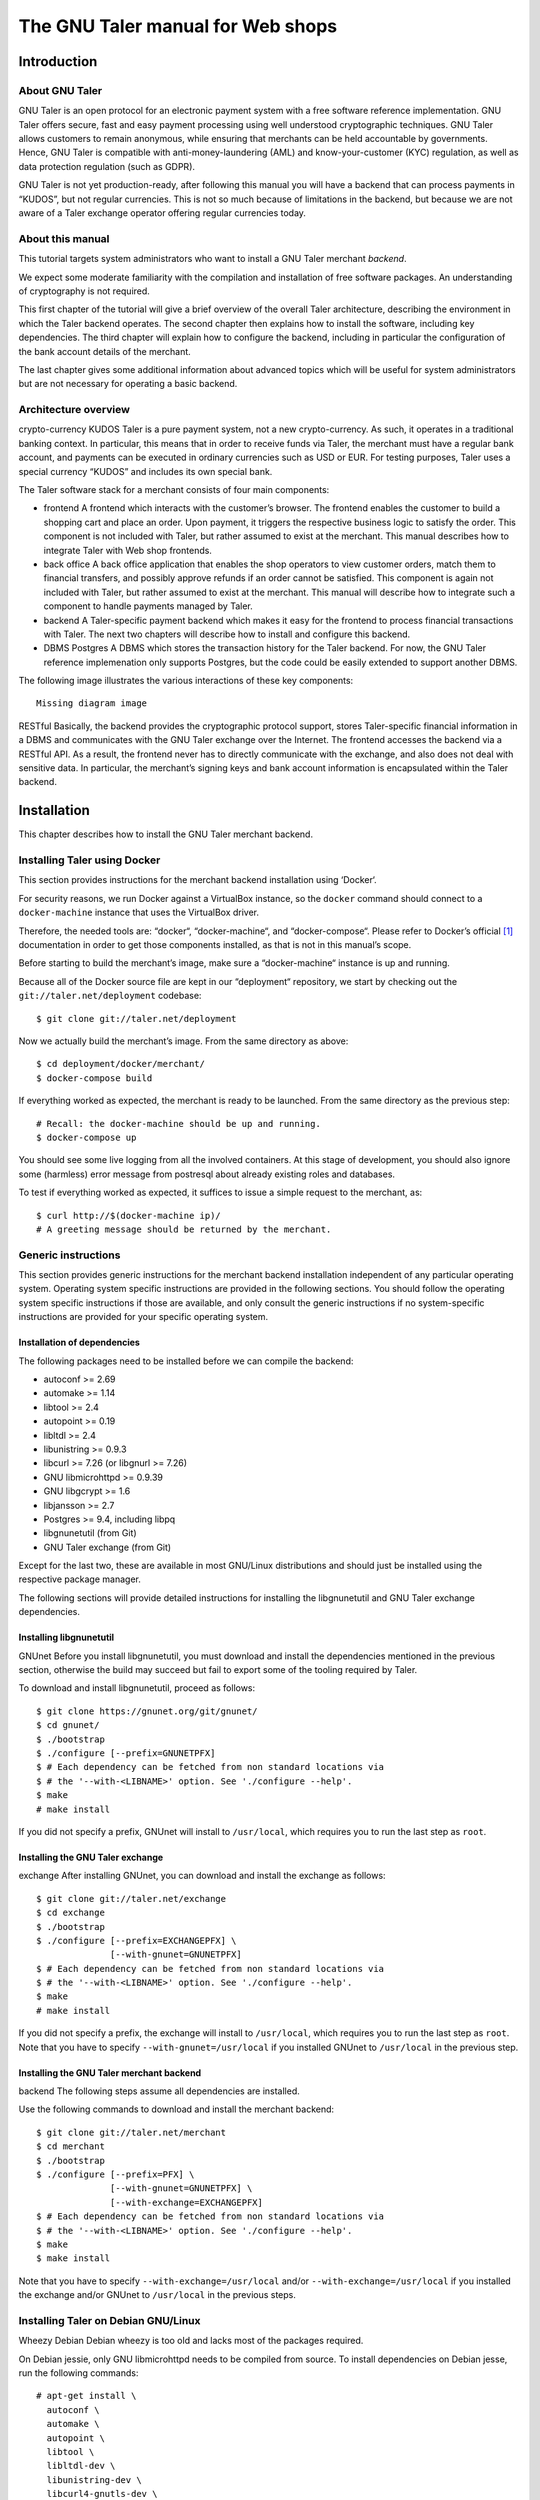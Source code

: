 The GNU Taler manual for Web shops
##################################

Introduction
============

About GNU Taler
---------------

GNU Taler is an open protocol for an electronic payment system with a
free software reference implementation. GNU Taler offers secure, fast
and easy payment processing using well understood cryptographic
techniques. GNU Taler allows customers to remain anonymous, while
ensuring that merchants can be held accountable by governments. Hence,
GNU Taler is compatible with anti-money-laundering (AML) and
know-your-customer (KYC) regulation, as well as data protection
regulation (such as GDPR).

GNU Taler is not yet production-ready, after following this manual you
will have a backend that can process payments in “KUDOS”, but not
regular currencies. This is not so much because of limitations in the
backend, but because we are not aware of a Taler exchange operator
offering regular currencies today.

.. _About-this-manual:

About this manual
-----------------

This tutorial targets system administrators who want to install a GNU
Taler merchant *backend*.

We expect some moderate familiarity with the compilation and
installation of free software packages. An understanding of cryptography
is not required.

This first chapter of the tutorial will give a brief overview of the
overall Taler architecture, describing the environment in which the
Taler backend operates. The second chapter then explains how to install
the software, including key dependencies. The third chapter will explain
how to configure the backend, including in particular the configuration
of the bank account details of the merchant.

The last chapter gives some additional information about advanced topics
which will be useful for system administrators but are not necessary for
operating a basic backend.

.. _Architecture-overview:

Architecture overview
---------------------

crypto-currency
KUDOS
Taler is a pure payment system, not a new crypto-currency. As such, it
operates in a traditional banking context. In particular, this means
that in order to receive funds via Taler, the merchant must have a
regular bank account, and payments can be executed in ordinary
currencies such as USD or EUR. For testing purposes, Taler uses a
special currency “KUDOS” and includes its own special bank.

The Taler software stack for a merchant consists of four main
components:

-  frontend
   A frontend which interacts with the customer’s browser. The frontend
   enables the customer to build a shopping cart and place an order.
   Upon payment, it triggers the respective business logic to satisfy
   the order. This component is not included with Taler, but rather
   assumed to exist at the merchant. This manual describes how to
   integrate Taler with Web shop frontends.

-  back office
   A back office application that enables the shop operators to view
   customer orders, match them to financial transfers, and possibly
   approve refunds if an order cannot be satisfied. This component is
   again not included with Taler, but rather assumed to exist at the
   merchant. This manual will describe how to integrate such a component
   to handle payments managed by Taler.

-  backend
   A Taler-specific payment backend which makes it easy for the frontend
   to process financial transactions with Taler. The next two chapters
   will describe how to install and configure this backend.

-  DBMS
   Postgres
   A DBMS which stores the transaction history for the Taler backend.
   For now, the GNU Taler reference implemenation only supports
   Postgres, but the code could be easily extended to support another
   DBMS.

The following image illustrates the various interactions of these key
components:

::

   Missing diagram image

RESTful
Basically, the backend provides the cryptographic protocol support,
stores Taler-specific financial information in a DBMS and communicates
with the GNU Taler exchange over the Internet. The frontend accesses the
backend via a RESTful API. As a result, the frontend never has to
directly communicate with the exchange, and also does not deal with
sensitive data. In particular, the merchant’s signing keys and bank
account information is encapsulated within the Taler backend.

Installation
============

This chapter describes how to install the GNU Taler merchant backend.

Installing Taler using Docker
-----------------------------

This section provides instructions for the merchant backend installation
using ‘Docker‘.

For security reasons, we run Docker against a VirtualBox instance, so
the ``docker`` command should connect to a ``docker-machine`` instance
that uses the VirtualBox driver.

Therefore, the needed tools are: “docker“, “docker-machine“, and
“docker-compose“. Please refer to Docker’s official  [1]_ documentation
in order to get those components installed, as that is not in this
manual’s scope.

Before starting to build the merchant’s image, make sure a
“docker-machine“ instance is up and running.

Because all of the Docker source file are kept in our “deployment“
repository, we start by checking out the ``git://taler.net/deployment``
codebase:

::

   $ git clone git://taler.net/deployment

Now we actually build the merchant’s image. From the same directory as
above:

::

   $ cd deployment/docker/merchant/
   $ docker-compose build

If everything worked as expected, the merchant is ready to be launched.
From the same directory as the previous step:

::

   # Recall: the docker-machine should be up and running.
   $ docker-compose up

You should see some live logging from all the involved containers. At
this stage of development, you should also ignore some (harmless) error
message from postresql about already existing roles and databases.

To test if everything worked as expected, it suffices to issue a simple
request to the merchant, as:

::

   $ curl http://$(docker-machine ip)/
   # A greeting message should be returned by the merchant.

.. _Generic-instructions:

Generic instructions
--------------------

This section provides generic instructions for the merchant backend
installation independent of any particular operating system. Operating
system specific instructions are provided in the following sections. You
should follow the operating system specific instructions if those are
available, and only consult the generic instructions if no
system-specific instructions are provided for your specific operating
system.

.. _Installation-of-dependencies:

Installation of dependencies
~~~~~~~~~~~~~~~~~~~~~~~~~~~~

The following packages need to be installed before we can compile the
backend:

-  autoconf >= 2.69

-  automake >= 1.14

-  libtool >= 2.4

-  autopoint >= 0.19

-  libltdl >= 2.4

-  libunistring >= 0.9.3

-  libcurl >= 7.26 (or libgnurl >= 7.26)

-  GNU libmicrohttpd >= 0.9.39

-  GNU libgcrypt >= 1.6

-  libjansson >= 2.7

-  Postgres >= 9.4, including libpq

-  libgnunetutil (from Git)

-  GNU Taler exchange (from Git)

Except for the last two, these are available in most GNU/Linux
distributions and should just be installed using the respective package
manager.

The following sections will provide detailed instructions for installing
the libgnunetutil and GNU Taler exchange dependencies.

.. _Installing-libgnunetutil:

Installing libgnunetutil
~~~~~~~~~~~~~~~~~~~~~~~~

GNUnet
Before you install libgnunetutil, you must download and install the
dependencies mentioned in the previous section, otherwise the build may
succeed but fail to export some of the tooling required by Taler.

To download and install libgnunetutil, proceed as follows:

::

   $ git clone https://gnunet.org/git/gnunet/
   $ cd gnunet/
   $ ./bootstrap
   $ ./configure [--prefix=GNUNETPFX]
   $ # Each dependency can be fetched from non standard locations via
   $ # the '--with-<LIBNAME>' option. See './configure --help'.
   $ make
   # make install

If you did not specify a prefix, GNUnet will install to ``/usr/local``,
which requires you to run the last step as ``root``.

.. _Installing-the-GNU-Taler-exchange:

Installing the GNU Taler exchange
~~~~~~~~~~~~~~~~~~~~~~~~~~~~~~~~~

exchange
After installing GNUnet, you can download and install the exchange as
follows:

::

   $ git clone git://taler.net/exchange
   $ cd exchange
   $ ./bootstrap
   $ ./configure [--prefix=EXCHANGEPFX] \
                 [--with-gnunet=GNUNETPFX]
   $ # Each dependency can be fetched from non standard locations via
   $ # the '--with-<LIBNAME>' option. See './configure --help'.
   $ make
   # make install

If you did not specify a prefix, the exchange will install to
``/usr/local``, which requires you to run the last step as ``root``.
Note that you have to specify ``--with-gnunet=/usr/local`` if you
installed GNUnet to ``/usr/local`` in the previous step.

.. _Installing-the-GNU-Taler-merchant-backend:

Installing the GNU Taler merchant backend
~~~~~~~~~~~~~~~~~~~~~~~~~~~~~~~~~~~~~~~~~

backend
The following steps assume all dependencies are installed.

Use the following commands to download and install the merchant backend:

::

   $ git clone git://taler.net/merchant
   $ cd merchant
   $ ./bootstrap
   $ ./configure [--prefix=PFX] \
                 [--with-gnunet=GNUNETPFX] \
                 [--with-exchange=EXCHANGEPFX]
   $ # Each dependency can be fetched from non standard locations via
   $ # the '--with-<LIBNAME>' option. See './configure --help'.
   $ make
   $ make install

Note that you have to specify ``--with-exchange=/usr/local`` and/or
``--with-exchange=/usr/local`` if you installed the exchange and/or
GNUnet to ``/usr/local`` in the previous steps.

.. _Installing-Taler-on-Debian-GNU_002fLinux:

Installing Taler on Debian GNU/Linux
------------------------------------

Wheezy
Debian
Debian wheezy is too old and lacks most of the packages required.

On Debian jessie, only GNU libmicrohttpd needs to be compiled from
source. To install dependencies on Debian jesse, run the following
commands:

::

   # apt-get install \
     autoconf \
     automake \
     autopoint \
     libtool \
     libltdl-dev \
     libunistring-dev \
     libcurl4-gnutls-dev \
     libgcrypt20-dev \
     libjansson-dev \
     libpq-dev \
     postgresql-9.4
   # wget https://ftp.gnu.org/gnu/libmicrohttpd/libmicrohttpd-latest.tar.gz
   # wget https://ftp.gnu.org/gnu/libmicrohttpd/libmicrohttpd-latest.tar.gz.sig
   # gpg -v libmicrohttpd-latest.tar.gz # Should show signed by 939E6BE1E29FC3CC
   # tar xf libmicrohttpd-latest.tar.gz
   # cd libmicrohttpd-0*
   # ./configure
   # make install

For more recent versions of Debian, you should instead run:

::

   # apt-get install \
     autoconf \
     automake \
     autopoint \
     libtool \
     libltdl-dev \
     libunistring-dev \
     libcurl4-gnutls-dev \
     libgcrypt20-dev \
     libjansson-dev \
     libpq-dev \
     postgresql-9.5 \
     libmicrohttpd-dev

For the rest of the installation, follow the generic installation
instructions starting with the installation of libgnunetutil. Note that
if you used the Debian wheezy instructions above, you need to pass
``--with-microhttpd=/usr/local/`` to all ``configure`` invocations.

How to configure the merchant’s backend
=======================================

taler-config
taler.conf
The installation already provides reasonable defaults for most of the
configuration options. However, some must be provided, in particular the
database account and bank account that the backend should use. By
default, the file ``$HOME/.config/taler.conf`` is where the Web shop
administrator specifies configuration values that augment or override
the defaults. The format of the configuration file is the well-known INI
file format. You can edit the file by hand, or use the ``taler-config``
commands given as examples. For more information on ``taler-config``,
see `Using taler-config <#Using-taler_002dconfig>`__.

.. _Backend-options:

Backend options
---------------

The following table describes the options that commonly need to be
modified. Here, the notation ``[$section]/$option`` denotes the option
``$option`` under the section ``[$section]`` in the configuration file.

Service address
   The following option sets the transport layer address used by the
   merchant backend:

   UNIX domain socket
   TCP
   ::

      [MERCHANT]/SERVE = TCP | UNIX

   If given,

   -  ``TCP``, then we need to set the TCP port in ``[MERCHANT]/PORT``

   -  ``UNIX``, then we need to set the unix domain socket path and mode
      in ``[MERCHANT]/UNIXPATH`` and ``[MERCHANT]/UNIXPATH_MODE``. The
      latter takes the usual permission mask given as a number, e.g. 660
      for user/group read-write access.

   The frontend can then connect to the backend over HTTP using the
   specified address. If frontend and backend run within the same
   operating system, the use of a UNIX domain socket is recommended to
   avoid accidentally exposing the backend to the network.

   port
   To run the Taler backend on TCP port 8888, use:

   ::

      $ taler-config -s MERCHANT -o SERVE -V TCP
      $ taler-config -s MERCHANT -o PORT -V 8888

Currency
   Which currency the Web shop deals in, i.e. “EUR” or “USD”, is
   specified using the option

   currency
   KUDOS
   ::

      [TALER]/CURRENCY

   For testing purposes, the currency MUST match “KUDOS” so that tests
   will work with the Taler demonstration exchange at
   https://exchange.demo.taler.net/:

   ::

      $ taler-config -s TALER -o CURRENCY -V KUDOS

Database
   DBMS
   In principle is possible for the backend to support different DBMSs.
   The option

   ::

      [MERCHANT]/DB

   specifies which DBMS is to be used. However, currently only the value
   "postgres" is supported. This is also the default.

   In addition to selecting the DBMS software, the backend requires
   DBMS-specific options to access the database.

   For postgres, you need to provide:

   ::

      [merchantdb-postgres]/config

   Postgres
   This option specifies a postgres access path using the format
   ``postgres:///$DBNAME``, where ``$DBNAME`` is the name of the
   Postgres database you want to use. Suppose ``$USER`` is the name of
   the user who will run the backend process. Then, you need to first
   run

   ::

      $ sudu -u postgres createuser -d $USER

   as the Postgres database administrator (usually ``postgres``) to
   grant ``$USER`` the ability to create new databases. Next, you should
   as ``$USER`` run:

   ::

      $ createdb $DBNAME

   to create the backend’s database. Here, ``$DBNAME`` must match the
   database name given in the configuration file.

   To configure the Taler backend to use this database, run:

   ::

      $ taler-config -s MERCHANTDB-postgres -o CONFIG \
        -V postgres:///$DBNAME

Exchange
   exchange
   To add an exchange to the list of trusted payment service providers,
   you create a section with a name that starts with “exchange-”. In
   that section, the following options need to be configured:

   -  The “url” option specifies the exchange’s base URL. For example,
      to use the Taler demonstrator use:

      ::

         $ taler-config -s EXCHANGE-demo -o URL \
           -V https://exchange.demo.taler.net/

   -  master key
      The “master_key” option specifies the exchange’s master public key
      in base32 encoding. For the Taler demonstrator, use:

      ::

         $ taler-config -s EXCHANGE-demo -o master_key \
           -V CQQZ9DY3MZ1ARMN5K1VKDETS04Y2QCKMMCFHZSWJWWVN82BTTH00

      Note that multiple exchanges can be added to the system by using
      different tokens in place of ``demo`` in the example above. Note
      that all of the exchanges must use the same currency. If you need
      to support multiple currencies, you need to configure a backend
      per currency.

Instances
   instance
   The backend allows the user to run multiple instances of shops with
   distinct business entities against a single backend. Each instance
   uses its own bank accounts and key for signing contracts. It is
   mandatory to configure a "default" instance.

   -  The “KEYFILE” option specifies the file containing the instance’s
      private signing key. For example, use:

      ::

         $ taler-config -s INSTANCE-default -o KEYFILE \
           -V '${TALER_CONFIG_HOME}/merchant/instace/default.key'

   -  The “NAME” option specifies a human-readable name for the
      instance. For example, use:

      ::

         $ taler-config -s INSTANCE-default -o NAME \
           -V 'Kudos Inc.'

   -  The optional “TIP_EXCHANGE” and “TIP_EXCHANGE_PRIV_FILENAME”
      options are discussed in Tipping visitors

Accounts
   wire format
   In order to receive payments, the merchant backend needs to
   communicate bank account details to the exchange. For this, the
   configuration must include one or more sections named “ACCOUNT-name”
   where ``name`` can be replaced by some human-readable word
   identifying the account. For each section, the following options
   should be provided:

   -  The “URL” option specifies a ``payto://``-URL for the account of
      the merchant. For example, use:

      ::

         $ taler-config -s ACCOUNT-bank -o NAME \
           -V 'payto://x-taler-bank/bank.demo.taler.net/4'

   -  The “WIRE_RESPONSE” option specifies where Taler should store the
      (salted) JSON encoding of the wire account. The file given will be
      created if it does not exist. For example, use:

      ::

         $ taler-config -s ACCOUNT-bank -o WIRE_RESPONSE \
           -V '{$TALER_CONFIG_HOME}/merchant/bank.json'

   -  The “PLUGIN” option specifies which wire plugin should be used for
      this account. The plugin must support the wire method used by the
      URL. For example, use:

      ::

         $ taler-config -s ACCOUNT-bank -o PLUGIN \
           -V taler_bank

   -  For each ``instance`` that should use this account, you should set
      ``HONOR_instance`` and ``ACTIVE_instance`` to YES. The first
      option will cause the instance to accept payments to the account
      (for existing contracts), while the second will cause the backend
      to include the account as a possible option for new contracts.

      For example, use:

      ::

         $ taler-config -s ACCOUNT-bank -o HONOR_default \
           -V YES
         $ taler-config -s ACCOUNT-bank -o ACTIVE_default \
           -V YES

      to use “account-bank” for the “default” instance.

   Depending on which PLUGIN you configured, you may additionally
   specfiy authentication options to enable the plugin to use the
   account.

   For example, with ``taler_bank`` plugin, use:

   ::

      $ taler-config -s ACCOUNT-bank -o TALER_BANK_AUTH_METHOD \
        -V basic
      $ taler-config -s ACCOUNT-bank -o USERNAME \
        -V user42
      $ taler-config -s ACCOUNT-bank -o PASSWORD \
        -V pass42

   Note that additional instances can be specified using different
   tokens in the section name instead of ``default``.

.. _Sample-backend-configuration:

Sample backend configuration
----------------------------

configuration
The following is an example for a complete backend configuration:

::

   [TALER]
   CURRENCY = KUDOS

   [MERCHANT]
   SERVE = TCP
   PORT = 8888
   DATABASE = postgres

   [MERCHANTDB-postgres]
   CONFIG = postgres:///donations

   [INSTANCE-default]
   KEYFILE = $DATADIR/key.priv
   NAME = "Kudos Inc."

   [ACCOUNT-bank]
   URL = payto://x-taler-bank/bank.demo.taler.net/4
   WIRE_RESPONSE = $DATADIR/bank.json
   PLUGIN = taler_bank
   HONOR_default = YES
   ACTIVE_default = YES
   TALER_BANK_AUTH_METHOD = basic
   USERNAME = my_user
   PASSWORD = 1234pass

   [EXCHANGE-trusted]
   URL = https://exchange.demo.taler.net/
   MASTER_KEY = CQQZ9DY3MZ1ARMN5K1VKDETS04Y2QCKMMCFHZSWJWWVN82BTTH00
   CURRENCY = KUDOS

Given the above configuration, the backend will use a database named
``donations`` within Postgres.

The backend will deposit the coins it receives to the exchange at
https://exchange.demo.taler.net/, which has the master key
"CQQZ9DY3MZ1ARMN5K1VKDETS04Y2QCKMMCFHZSWJWWVN82BTTH00".

Please note that ``doc/config.sh`` will walk you through all
configuration steps, showing how to invoke ``taler-config`` for each of
them.

.. _Launching-the-backend:

Launching the backend
---------------------

backend
taler-merchant-httpd
Assuming you have configured everything correctly, you can launch the
merchant backend using:

::

   $ taler-merchant-httpd

When launched for the first time, this command will print a message
about generating your private key. If everything worked as expected, the
command

::

   $ curl http://localhost:8888/

should return the message

::

   Hello, I'm a merchant's Taler backend. This HTTP server is not for humans.

Please note that your backend is right now likely globally reachable.
Production systems should be configured to bind to a UNIX domain socket
or properly restrict access to the port.

.. _Testing:

Testing
=======

The tool ``taler-merchant-generate-payments`` can be used to test the
merchant backend installation. It implements all the payment’s steps in
a programmatically way, relying on the backend you give it as input.
Note that this tool gets installed along all the merchant backend’s
binaries.

This tool gets configured by a config file, that must have the following
layout:

::

   [PAYMENTS-GENERATOR]

   # The exchange used during the test: make sure the merchant backend
   # being tested accpets this exchange.
   # If the sysadmin wants, she can also install a local exchange
   # and test against it.
   EXCHANGE = https://exchange.demo.taler.net/

   # This value must indicate some URL where the backend
   # to be tested is listening; it doesn't have to be the
   # "official" one, though.
   MERCHANT = http://localbackend/

   # This value is used when the tool tries to withdraw coins,
   # and must match the bank used by the exchange. If the test is
   # done against the exchange at https://exchange.demo.taler.net/,
   # then this value can be "https://bank.demo.taler.net/".
   BANK = https://bank.demo.taler.net/

   # The merchant instance in charge of serving the payment.
   # Make sure this instance has a bank account at the same bank
   # indicated by the 'bank' option above.
   INSTANCE = default

   # The currency used during the test. Must match the one used
   # by merchant backend and exchange.
   CURRENCY = KUDOS

Run the test in the following way:

::

   $ taler-merchant-generate-payments [-c config] [-e EURL] [-m MURL]

The argument ``config`` given to ``-c`` points to the configuration file
and is optional – ``~/.config/taler.conf`` will be checked by default.
By default, the tool forks two processes: one for the merchant backend,
and one for the exchange. The option ``-e`` (``-m``) avoids any exchange
(merchant backend) fork, and just runs the generator against the
exchange (merchant backend) running at ``EURL`` (``MURL``).

Please NOTE that the generator contains *hardcoded* values, as for
deposit fees of the coins it uses. In order to work against the used
exchange, those values MUST match the ones used by the exchange.

The following example shows how the generator "sets" a deposit fee of
EUR:0.01 for the 5 EURO coin.

::

   // from <merchant_repository>/src/sample/generate_payments.c
   { .oc = OC_PAY,
     .label = "deposit-simple",
     .expected_response_code = MHD_HTTP_OK,
     .details.pay.contract_ref = "create-proposal-1",
     .details.pay.coin_ref = "withdraw-coin-1",
     .details.pay.amount_with_fee = concat_amount (currency, "5"),
     .details.pay.amount_without_fee = concat_amount (currency, "4.99") },

The logic calculates the deposit fee according to the subtraction:
``amount_with_fee - amount_without_fee``.

The following example shows a 5 EURO coin configuration - needed by the
used exchange - which is compatible with the hardcoded example above.

::

   [COIN_eur_5]
   value = EUR:5
   duration_overlap = 5 minutes
   duration_withdraw = 7 days
   duration_spend = 2 years
   duration_legal = 3 years
   fee_withdraw = EUR:0.00
   fee_deposit = EUR:0.01 # important bit
   fee_refresh = EUR:0.00
   fee_refund = EUR:0.00
   rsa_keysize = 1024

If the command terminates with no errors, then the merchant backend is
correctly installed.

After this operation is done, the merchant database will have some dummy
data in it, so it may be convenient to clean all the tables; to this
purpose, issue the following command:

::

   $ taler-merchant-dbinit -r


Advanced topics
===============

Configuration format
--------------------

configuration
In Taler realm, any component obeys to the same pattern to get
configuration values. According to this pattern, once the component has
been installed, the installation deploys default values in
${prefix}/share/taler/config.d/, in .conf files. In order to override
these defaults, the user can write a custom .conf file and either pass
it to the component at execution time, or name it taler.conf and place
it under $HOME/.config/.

A config file is a text file containing sections, and each section
contains its values. The right format follows:

::

   [section1]
   value1 = string
   value2 = 23

   [section2]
   value21 = string
   value22 = /path22

Throughout any configuration file, it is possible to use ``$``-prefixed
variables, like ``$VAR``, especially when they represent filesystem
paths. It is also possible to provide defaults values for those
variables that are unset, by using the following syntax:
``${VAR:-default}``. However, there are two ways a user can set
``$``-prefixable variables:

by defining them under a ``[paths]`` section, see example below,

::

   [paths]
   TALER_DEPLOYMENT_SHARED = ${HOME}/shared-data
   ..
   [section-x]
   path-x = ${TALER_DEPLOYMENT_SHARED}/x

or by setting them in the environment:

::

   $ export VAR=/x

The configuration loader will give precedence to variables set under
``[path]``, though.

The utility ``taler-config``, which gets installed along with the
exchange, serves to get and set configuration values without directly
editing the .conf. The option ``-f`` is particularly useful to resolve
pathnames, when they use several levels of ``$``-expanded variables. See
``taler-config --help``.

Note that, in this stage of development, the file
``$HOME/.config/taler.conf`` can contain sections for *all* the
component. For example, both an exchange and a bank can read values from
it.

The repository ``git://taler.net/deployment`` contains examples of
configuration file used in our demos. See under ``deployment/config``.

   **Note**

   Expectably, some components will not work just by using default
   values, as their work is often interdependent. For example, a
   merchant needs to know an exchange URL, or a database name.

.. _Using-taler_002dconfig:

Using taler-config
------------------

taler-config
The tool ``taler-config`` can be used to extract or manipulate
configuration values; however, the configuration use the well-known INI
file format and can also be edited by hand.

Run

::

   $ taler-config -s $SECTION

to list all of the configuration values in section ``$SECTION``.

Run

::

   $ taler-config -s $section -o $option

to extract the respective configuration value for option ``$option`` in
section ``$section``.

Finally, to change a setting, run

::

   $ taler-config -s $section -o $option -V $value

to set the respective configuration value to ``$value``. Note that you
have to manually restart the Taler backend after you change the
configuration to make the new configuration go into effect.

Some default options will use $-variables, such as ``$DATADIR`` within
their value. To expand the ``$DATADIR`` or other $-variables in the
configuration, pass the ``-f`` option to ``taler-config``. For example,
compare:

::

   $ taler-config -s ACCOUNT-bank \
                  -o WIRE_RESPONSE
   $ taler-config -f -s ACCOUNT-bank \
                  -o WIRE_RESPONSE

While the configuration file is typically located at
``$HOME/.config/taler.conf``, an alternative location can be specified
to ``taler-merchant-httpd`` and ``taler-config`` using the ``-c``
option.

.. _Merchant-key-management:

Merchant key management
-----------------------

merchant key
KEYFILE
The option “KEYFILE” in the section “INSTANCE-default” specifies the
path to the instance’s private key. You do not need to create a key
manually, the backend will generate it automatically if it is missing.
While generally unnecessary, it is possible to display the corresponding
public key using the ``gnunet-ecc`` command-line tool:

::

   $ gnunet-ecc -p                                  \
     $(taler-config -f -s INSTANCE-default \
                    -o KEYFILE)

.. _SEPA-configuration:

Using the SEPA wire transfer method
-----------------------------------

SEPA
EBICS
The following is a sample configuration for the SEPA wire transfer
method: [2]_.

Then, to configure the EBICS backend for SEPA payments in EUR, the
following configuration options need to be set:

::

   $ taler-config -s TALER -o CURRENCY -V EUR
   $ taler-config -s ACCOUNT-e -o PLUGIN -V ebics
   $ taler-config -s ACCOUNT-e -o URL \
    -V payto://sepa/XY00111122223333444455556666
   $ taler-config -s ACCOUNT-e -o WIRE_RESPONSE
    -V '${DATADIR}/b.json'

Please note that you will also have to configure an exchange and/or
auditors that support SEPA. However, we cannot explain how to do this
yet as such entities do not yet exist. Once such entities do exist, we
expect future versions of the Taler backend to ship with pre-configured
exchanges and auditors for common denominations.

.. _Tipping-visitors:

Tipping visitors
----------------

tipping
Taler can also be used to tip Web site visitors. For example, you may be
running an online survey, and you want to reward those people that have
dutifully completed the survey. If they have installed a Taler wallet,
you can provide them with a tip for their deeds. This section describes
how to setup the Taler merchant backend for tipping.

There are four basic steps that must happen to tip a visitor.

.. _Configure-a-reserve-and-exchange-for-tipping:

Configure a reserve and exchange for tipping
~~~~~~~~~~~~~~~~~~~~~~~~~~~~~~~~~~~~~~~~~~~~

gnunet-ecc
reserve key
To tip users, you first need to create a reserve. A reserve is a pool of
money held in escrow at the Taler exchange. This is the source of the
funds for the tips. Tipping will fail (resulting in disappointed
visitors) if you do not have enough funds in your reserve!

First, we configure the backend. You need to enable tipping for each
instance separately, or you can use an instance only for tipping. To
configure the “default” instance for tipping, use the following
configuration:

::

   [INSTANCE-default]
   # this is NOT the tip.priv
   KEYFILE = signing_key.priv
   # replace the URL with the URL of the exchange you will use
   TIP_EXCHANGE = https://exchange:443/
   # here put the path to the file created with "gnunet-ecc -g1 tip.priv"
   TIP_RESERVE_PRIV_FILENAME = tip.priv

Note that the KEYFILE option should have already been present for the
instance. It has nothing to do with the “tip.priv” file we created
above, and you should probably use a different file here.

Instead of manually editing the configuration, you could also run:

::

   $ taler-config -s INSTANCE-default \
       -o TIP_RESERVE_PRIV_FILENAME \
       -V tip.priv
   $ taler-config -s INSTANCE-default \
       -o TIP_EXCHANGE \
       -V https://exchange:443/

Next, to create the ``TIP_RESERVE_PRIV_FILENAME`` file, use:

::

   $ gnunet-ecc -g 1   \
     $(taler-config -f -s INSTANCE-default \
         -o TIP-RESERVE_PRIV_FILENAME)

This will create a file with the private key that will be used to
identify the reserve. You need to do this once for each instance that is
configured to tip.

Now you can (re)start the backend with the new configuration.

.. _Fund-the-reserve:

Fund the reserve
~~~~~~~~~~~~~~~~

reserve
close
To fund the reserve, you must first extract the public key from
“tip.priv”:

::

   $ gnunet-ecc --print-public-key \
     $(taler-config -f -s INSTANCE-default \
         -o TIP-RESERVE_PRIV_FILENAME)

In our example, the output for the public key is:

::

   QPE24X8PBX3BZ6E7GQ5VAVHV32FWTTCADR0TRQ183MSSJD2CHNEG

You now need to make a wire transfer to the exchange’s bank account
using the public key as the wire transfer subject. The exchange’s bank
account details can be found in JSON format at
“https://exchange:443//wire/METHOD” where METHOD is the respective wire
method (i.e. “sepa”). Depending on the exchange’s operator, you may also
be able to find the bank details in a human-readable format on the main
page of the exchange.

Make your wire transfer and (optionally) check at
“https://exchange:443/reserve/status/reserve_pub=QPE24X...” whether your
transfer has arrived at the exchange.

Once the funds have arrived, you can start to use the reserve for
tipping.

Note that an exchange will typically close a reserve after four weeks,
wiring all remaining funds back to the sender’s account. Thus, you
should plan to wire funds corresponding to a campaign of about two weeks
to the exchange initially. If your campaign runs longer, you should wire
further funds to the reserve every other week to prevent it from
expiring.

.. _Authorize-a-tip:

Authorize a tip
~~~~~~~~~~~~~~~

When your frontend has reached the point where a client is supposed to
receive a tip, it needs to first authorize the tip. For this, the
frontend must use the “/tip-authorize” API of the backend. To authorize
a tip, the frontend has to provide the following information in the body
of the POST request:

-  The amount of the tip

-  The justification (only used internally for the back-office)

-  The URL where the wallet should navigate next after the tip was
   processed

-  The tip-pickup URL (see next section)

In response to this request, the backend will return a tip token, an
expiration time and the exchange URL. The expiration time will indicate
how long the tip is valid (when the reserve expires). The tip token is
an opaque string that contains all the information needed by the wallet
to process the tip. The frontend must send this tip token to the browser
in a special “402 Payment Required” response inside the ``X-Taler-Tip``
header.

The frontend should handle errors returned by the backend, such as
missconfigured instances or a lack of remaining funds for tipping.

.. _Picking-up-of-the-tip:

Picking up of the tip
~~~~~~~~~~~~~~~~~~~~~

The wallet will POST a JSON object to the shop’s “/tip-pickup” handler.
The frontend must then forward this request to the backend. The response
generated by the backend can then be forwarded directly to the wallet.

.. _Generate-payments:

Generate payments
-----------------

testing database
The merchant codebase offers the ``taler-merchant-benchmark`` tool to
populate the database with fake payments. This tool is in charge of
starting a merchant, exchange, and bank processes, and provide them all
the input to accomplish payments. Note that each component will use its
own configuration (as they would do in production).

The tool takes all of the values it needs from the command line, with
some of them being mandatory. Among those, we have:

-  ``--currency=K`` Use currency *K*, for example to craft coins to
   withdraw.

-  ``--bank-url=URL`` Assume that the bank is serving under the base URL
   *URL*. This option is only actually used by the tool to check if the
   bank was well launched.

-  ``--merchant-url=URL`` Reach the merchant through *URL*, for
   downloading contracts and sending payments.

The tool then comes with two operation modes: *ordinary*, and *corner*.
The first just executes normal payments, meaning that it uses the
default instance and make sure that all payments get aggregated. The
second gives the chance to leave some payments unaggregated, and also to
use merchant instances other than the default (which is, actually, the
one used by default by the tool).

Note: the abilty of driving the aggregation policy is useful for testing
the backoffice facility.

Any subcommand is also equipped with the canonical ``--help`` option, so
feel free to issue the following command in order to explore all the
possibilities. For example:

::

   $ taler-merchant-benchmark corner --help

will show all the options offered by the *corner* mode. Among the most
interesting, there are:

-  ``--two-coins=TC`` This option instructs the tool to perform *TC*
   many payments that use two coins, because normally only one coin is
   spent per payment.

-  ``--unaggregated-number=UN`` This option instructs the tool to
   perform *UN* (one coin) payments that will be left unaggregated.

-  ``--alt-instance=AI`` This option instructs the tool to perform
   payments using the merchant instance *AI* (instead of the *default*
   instance)

As for the ``ordinary`` subcommand, it is worth explaining the following
options:

-  ``--payments-number=PN`` Instructs the tool to perform *PN* payments.

-  ``--tracks-number=TN`` Instructs the tool to perform *TN* tracking
   operations. Note that the **total** amount of operations will be two
   times *TN*, since "one" tracking operation accounts for
   ``/track/transaction`` and ``/track/transfer``. This command should
   only be used to see if the operation ends without problems, as no
   actual measurement of performance is provided (despite of the
   ’benchmark’ work used in the tool’s name).

.. [1]
   https://docs.docker.com/

.. [2]
   Supporting SEPA is still work in progress; the backend will accept
   this configuration, but the exchange will not work with SEPA today.
